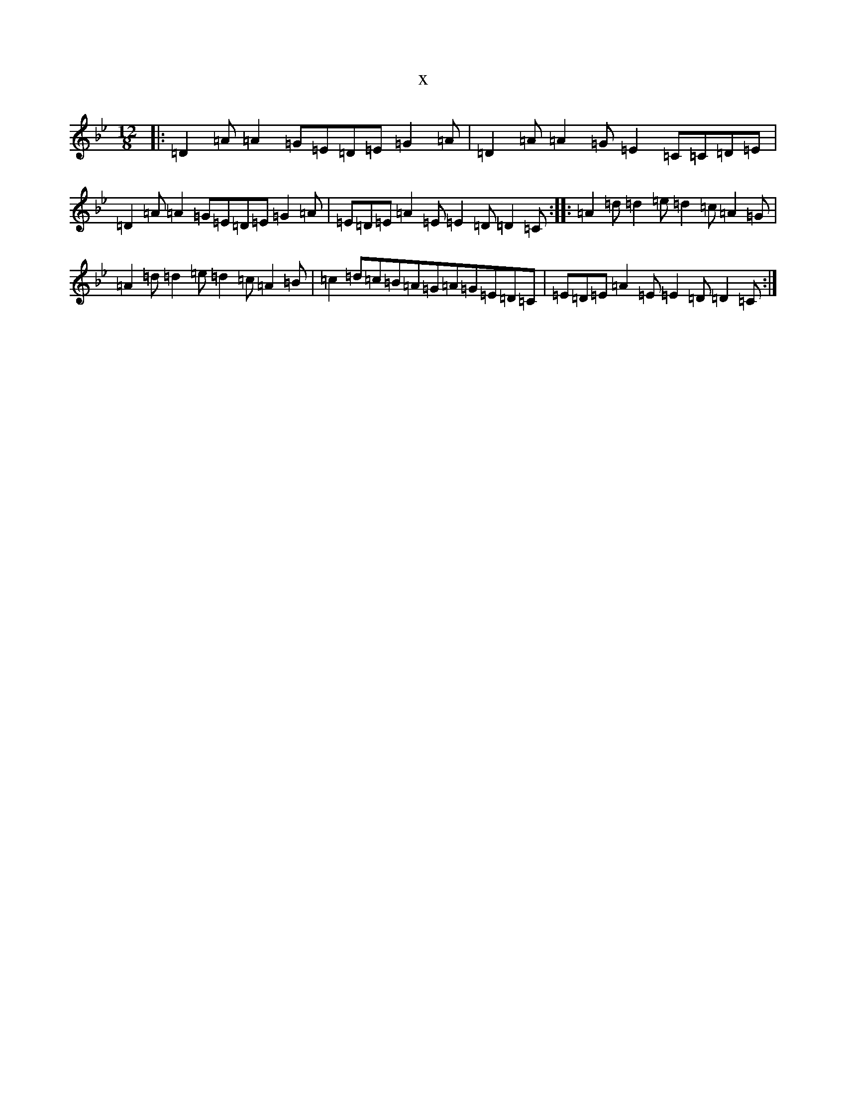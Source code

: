 X:15755
T:x
L:1/8
M:12/8
K: C Dorian
|:=D2=A=A2=G=E=D=E=G2=A|=D2=A=A2=G=E2=C=C=D=E|=D2=A=A2=G=E=D=E=G2=A|=E=D=E=A2=E=E2=D=D2=C:||:=A2=d=d2=e=d2=c=A2=G|=A2=d=d2=e=d2=c=A2=B|=c2=d=c=B=A=G=A=G=E=D=C|=E=D=E=A2=E=E2=D=D2=C:|